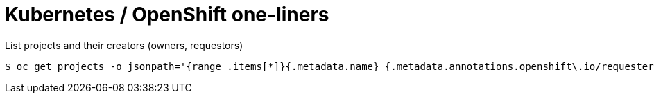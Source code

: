 = Kubernetes / OpenShift one-liners

List projects and their creators (owners, requestors)

[source]
----
$ oc get projects -o jsonpath='{range .items[*]}{.metadata.name} {.metadata.annotations.openshift\.io/requester}  {"\n"}'
----



